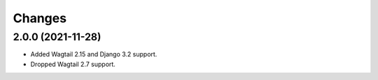 Changes
-------

2.0.0 (2021-11-28)
~~~~~~~~~~~~~~~~~~

* Added Wagtail 2.15 and Django 3.2 support.
* Dropped Wagtail 2.7 support.
